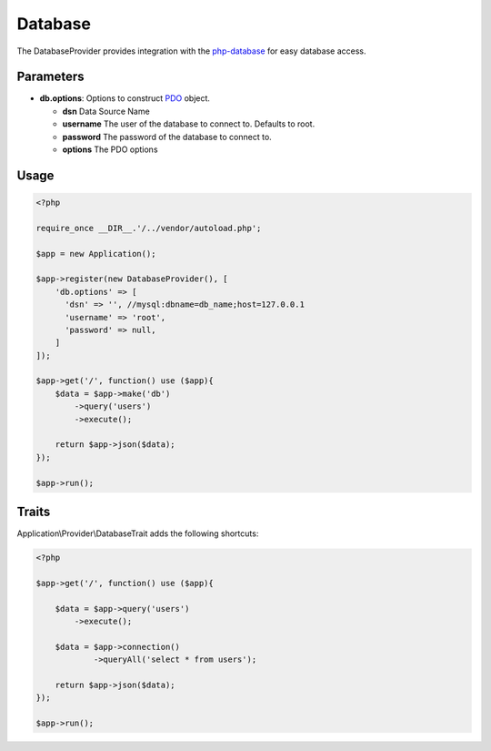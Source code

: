 Database
========

The DatabaseProvider provides integration with the `php-database`_ for easy database access.


Parameters
----------

* **db.options**: Options to construct `PDO`_ object.

  * **dsn** Data Source Name
  * **username** The user of the database to connect to. Defaults to root.
  * **password** The password of the database to connect to.
  * **options** The PDO options


Usage
-----

.. code-block:: php

    <?php

    require_once __DIR__.'/../vendor/autoload.php';

    $app = new Application();

    $app->register(new DatabaseProvider(), [
        'db.options' => [
          'dsn' => '', //mysql:dbname=db_name;host=127.0.0.1
          'username' => 'root',
          'password' => null,
        ]
    ]);

    $app->get('/', function() use ($app){
        $data = $app->make('db')
            ->query('users')
            ->execute();

        return $app->json($data);
    });

    $app->run();


Traits
------

Application\\Provider\\DatabaseTrait adds the following shortcuts:

.. code-block:: php

    <?php

    $app->get('/', function() use ($app){

        $data = $app->query('users')
            ->execute();

        $data = $app->connection()
                ->queryAll('select * from users');

        return $app->json($data);
    });

    $app->run();



.. _php-database:         https://github.com/itlessons/php-database
.. _PDO:                  http://php.net/manual/en/pdo.construct.php